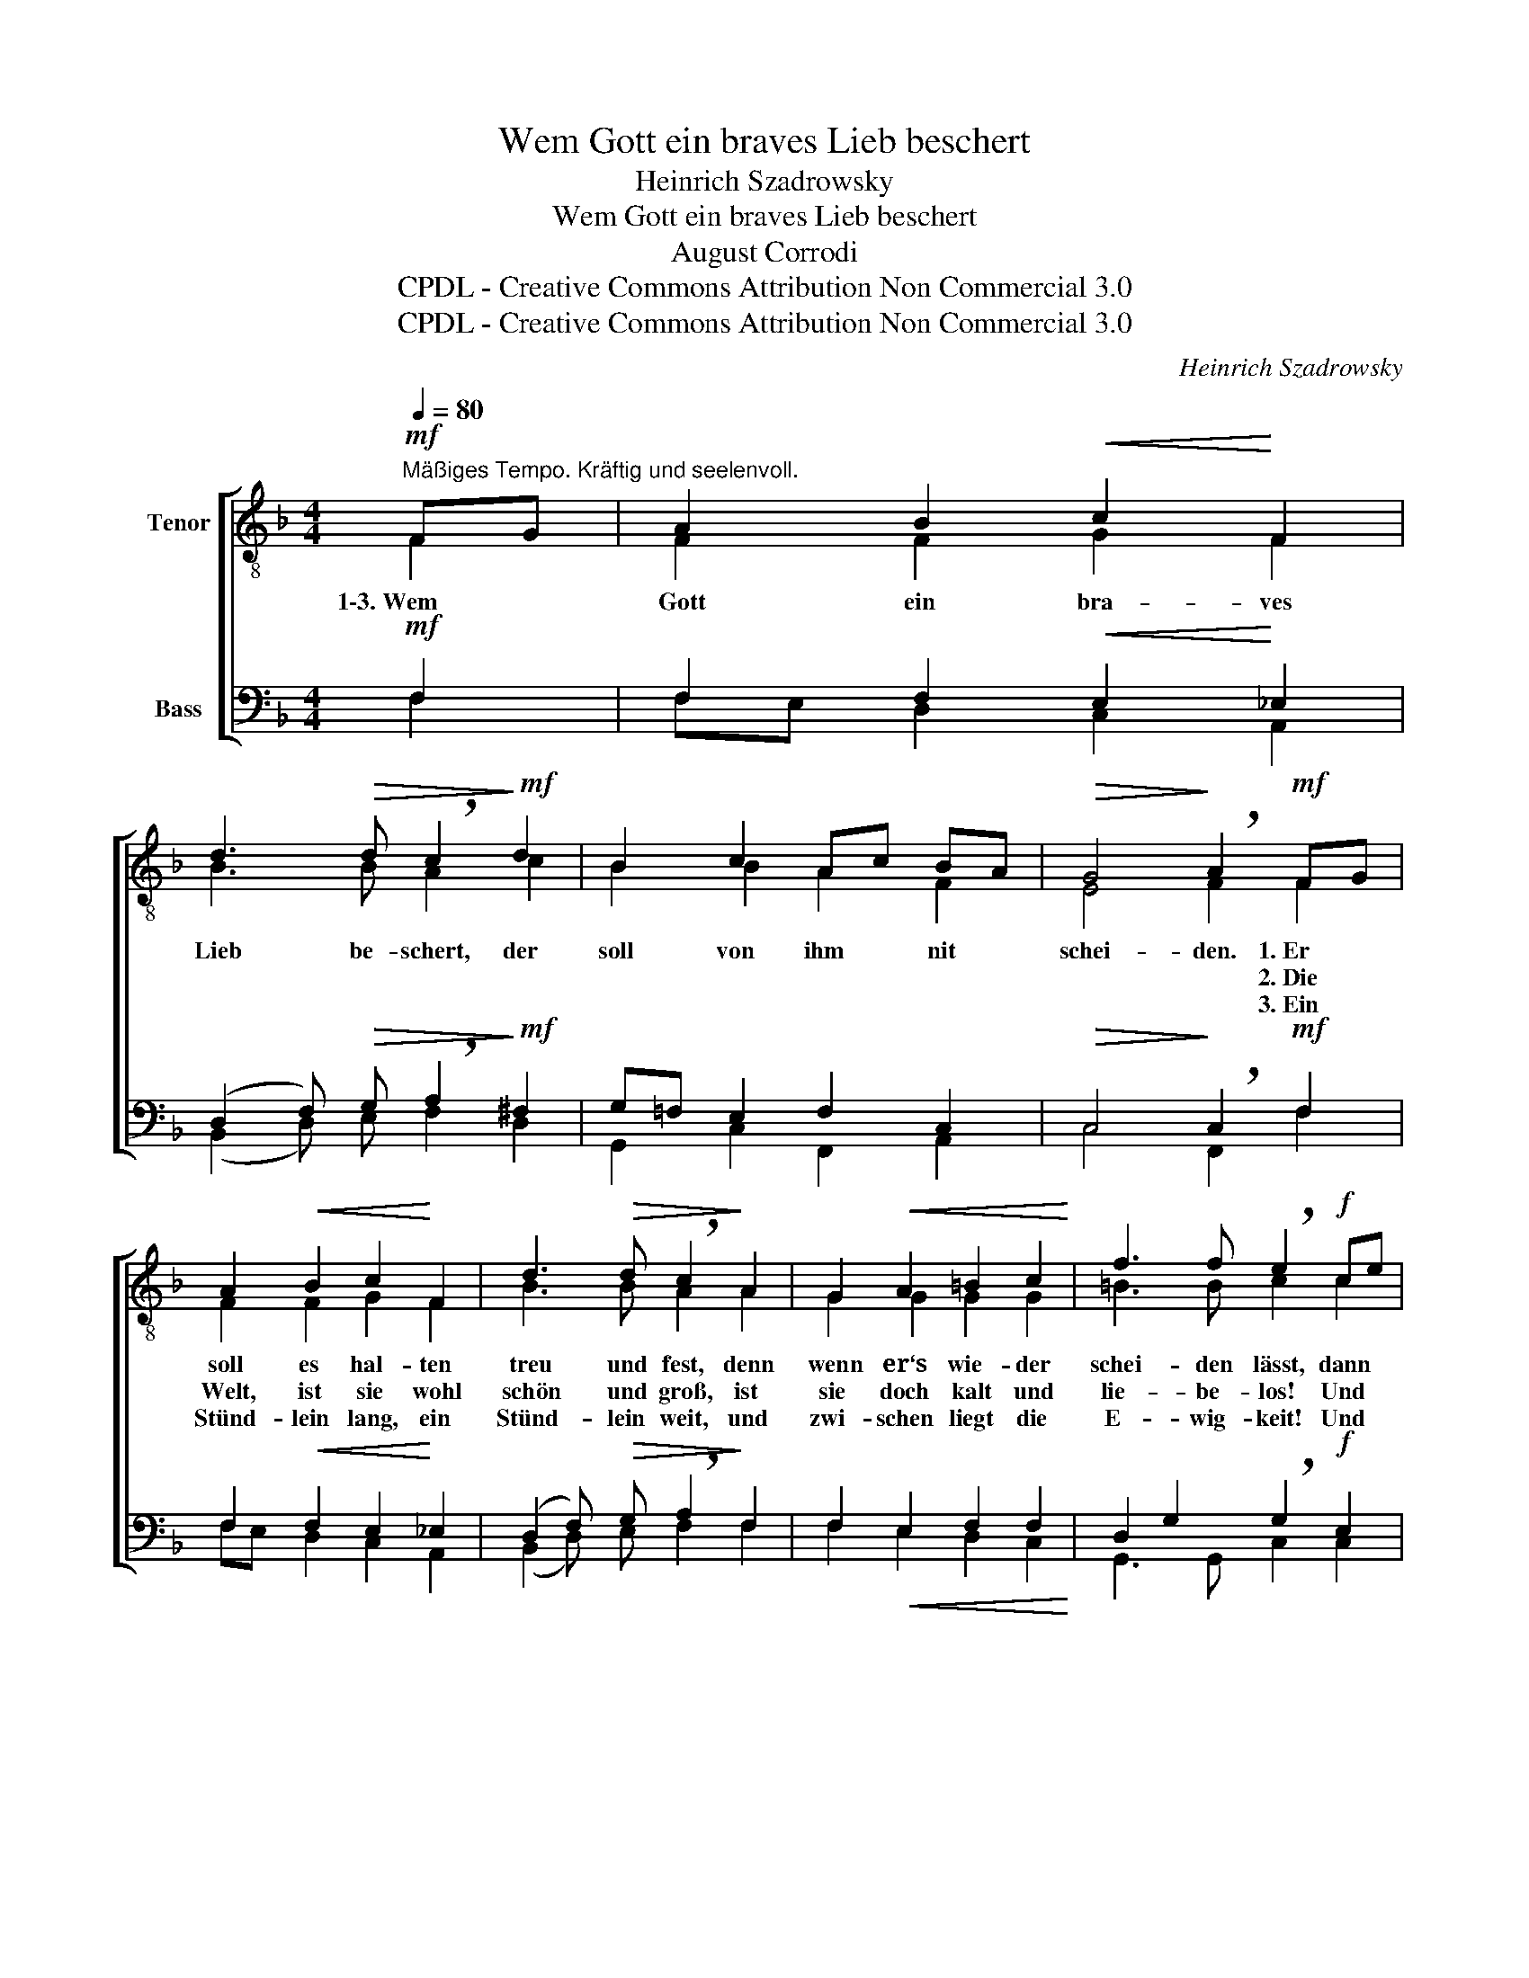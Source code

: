 X:1
T:Wem Gott ein braves Lieb beschert
T:Heinrich Szadrowsky
T:Wem Gott ein braves Lieb beschert
T:August Corrodi
T:CPDL - Creative Commons Attribution Non Commercial 3.0
T:CPDL - Creative Commons Attribution Non Commercial 3.0
C:Heinrich Szadrowsky
Z:August Corrodi
Z:CPDL - Creative Commons Attribution Non Commercial 3.0
%%score [ ( 1 2 ) ( 3 4 ) ]
L:1/8
Q:1/4=80
M:4/4
K:F
V:1 treble-8 nm="Tenor"
V:2 treble-8 
V:3 bass nm="Bass"
V:4 bass 
V:1
"^Mäßiges Tempo. Kräftig und seelenvoll."!mf! FG | A2 B2!<(! c2!<)! F2 | %2
w: 1\-3.~Wem *|Gott ein bra- ves|
w: ||
w: ||
 d3!>(! d !breath!c2!>)!!mf! d2 | B2 c2 Ac BA |!>(! G4!>)! !breath!A2!mf! FG | %5
w: Lieb be- schert, der|soll von ihm * nit *|schei- den. 1.~Er *|
w: ||* * 2.~Die *|
w: ||* * 3.~Ein *|
 A2!<(! B2 c2!<)! F2 | d3!>(! d !breath!c2!>)! A2 | G2!<(! A2 =B2 c2!<)! | f3 f !breath!e2!f! ce | %9
w: soll es hal- ten|treu und fest, denn|wenn er‘s wie- der|schei- den lässt, dann *|
w: Welt, ist sie wohl|schön und groß, ist|sie doch kalt und|lie- be- los! Und *|
w: Stünd- lein lang, ein|Stünd- lein weit, und|zwi- schen liegt die|E- wig- keit! Und *|
 g2 g2 e2 c2 | d3 d !breath!e2 ce | g2"^dim." g2 fe dc | %12
w: ge- het auch sein|Her- ze mit, und *|Frie- den find‘t * er _|
w: wem sein Liebs- tes|schei- den geht, wie‘n *|Vög- lein oh- * ne _|
w: der euch sang dies|Lied- lein gut, der *|klagt es Gott, * wie _|
[Q:1/4=76]"^rit." d2 d2 !breath!!fermata!e2!mf! FG | A2 B2!<(! c2!<)! f2 | %14
w: nim- mer nit. 1\-3.~Wem *|Gott ein bra- ves|
w: Bett- lein steht. * *||
w: weh das tut! * *||
 e3!>(! d!>)! !breath!=c2 ed |!<(! c2!<)! f2 a2 gd | (f2!>(! e2)!>)! f2 !fermata!x2 |] %17
w: Lieb be- schert, der _|soll von ihm nit *|schei- * den.|
w: |||
w: |||
V:2
 F2 | F2 F2 G2 F2 | B3 B A2 c2 | B2 B2 A2 F2 | E4 F2 F2 | F2 F2 G2 F2 | B3 B A2 A2 | G2 G2 G2 G2 | %8
 =B3 B c2 c2 | c2 c2 c2 c2 | (c2 =B) A G2 c2 | c2 ^c2 d2 =c2 | c2 =BA G2 F2 | F2 F2 AG c2 | %14
 ^c3 d G2 B2 | A2 c2 d2 d2 | (c2 B2) A2 x2 |] %17
V:3
!mf! F,2 | F,2 F,2!<(! E,2!<)! _E,2 | (D,2 F,)!>(! G, !breath!A,2!>)!!mf! ^F,2 | %3
 G,=F, E,2 F,2 C,2 |!>(! C,4!>)! !breath!C,2!mf! F,2 | F,2!<(! F,2 E,2!<)! _E,2 | %6
 (D,2 F,)!>(! G, !breath!A,2!>)! F,2 | F,2!<(! E,2 F,2 F,2!<)! | D,2 G,2 !breath!G,2!f! E,2 | %9
 G,2 G,2 G,2 ^F,2 | =F,3 F, !breath!E,2 E,2 | E,2"^dim." E,2 F,2 ^F,2 | %12
 G,2 =F,2 !breath!!fermata!E,2!mf! F,2 | %13
"_Aus: Neue Volksgesänge für den Männcherchor, herausgegeben von Ignaz Heim, Zürich 1865, Selbstverlag, Seite 126 \nCPDL - Creative Commons Attribution Non Commercial 3.0""_Die Stelle: „Ein Stündlein lang“ bis zum Refrain am Schluß ist  l a n g s a m e r  vorzutragen" F,E, D,2!<(! E,2!<)! F,2 | %14
 G,3!>(! F,!>)! !breath!E,2 E,2 |!<(! F,2!<)! F,2 F,2 G,B, | (A,2!>(! G,2)!>)! F,2 !fermata!x2 |] %17
V:4
 F,2 | F,E, D,2 C,2 A,,2 | (B,,2 D,) E, F,2 D,2 | G,,2 C,2 F,,2 A,,2 | C,4 F,,2 F,2 | %5
 F,E, D,2 C,2 A,,2 | (B,,2 D,) E, F,2 F,2 | F,2 E,2 D,2 C,2 | G,,3 G,, C,2 C,2 | %9
 E,2 E,2 A,,2 A,,2 | G,,3 G,, C,2 C,2 | B,,2 A,,2 A,,2 A,,2 | G,,2 G,,2 C,2 A,,_B,, | %13
 C,2 D,2 C,2 A,,2 | A,,3 B,, B,,2 G,,2 | A,,2 A,,2 B,,2 B,,2 | C,4 F,,2 x2 |] %17


